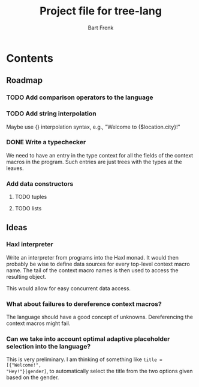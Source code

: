 #+TITLE: Project file for tree-lang
#+AUTHOR: Bart Frenk
#+EMAIL: bart.frenk@gmail.com

* Contents
** Roadmap
*** TODO Add comparison operators to the language
*** TODO Add string interpolation
Maybe use {} interpolation syntax, e.g., "Welcome to {$location.city}!"
*** DONE Write a typechecker
CLOSED: [2018-04-24 Tue 23:12]
We need to have an entry in the type context for all the fields of the context
macros in the program. Such entries are just trees with the types at the
leaves.
*** Add data constructors
**** TODO tuples
**** TODO lists
** Ideas
*** Haxl interpreter
Write an interpreter from programs into the Haxl monad. It would then probably
be wise to define data sources for every top-level context macro name. The tail
of the context macro names is then used to access the resulting object.

This would allow for easy concurrent data access.
*** What about failures to dereference context macros?
The language should have a good concept of unknowns. Dereferencing the context
macros might fail.
*** Can we take into account optimal adaptive placeholder selection into the language?
This is very preliminary. I am thinking of something like =title = [{"Welcome!",
"Hey!"}|gender]=, to automatically select the title from the two
options given based on the gender.



